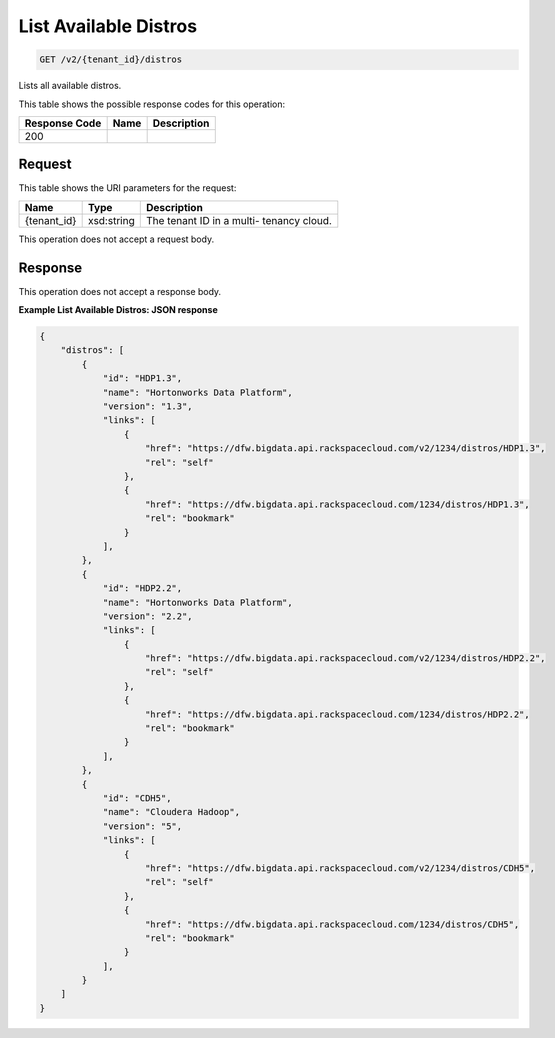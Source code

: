 
.. THIS OUTPUT IS GENERATED FROM THE WADL. DO NOT EDIT.

List Available Distros
^^^^^^^^^^^^^^^^^^^^^^^^^^^^^^^^^^^^^^^^^^^^^^^^^^^^^^^^^^^^^^^^^^^^^^^^^^^^^^^^

.. code::

    GET /v2/{tenant_id}/distros

Lists all available distros.



This table shows the possible response codes for this operation:


+--------------------------+-------------------------+-------------------------+
|Response Code             |Name                     |Description              |
+==========================+=========================+=========================+
|200                       |                         |                         |
+--------------------------+-------------------------+-------------------------+


Request
""""""""""""""""

This table shows the URI parameters for the request:

+--------------------------+-------------------------+-------------------------+
|Name                      |Type                     |Description              |
+==========================+=========================+=========================+
|{tenant_id}               |xsd:string               |The tenant ID in a multi-|
|                          |                         |tenancy cloud.           |
+--------------------------+-------------------------+-------------------------+





This operation does not accept a request body.




Response
""""""""""""""""


This operation does not accept a response body.




**Example List Available Distros: JSON response**


.. code::

    {
        "distros": [
            {
                "id": "HDP1.3",
                "name": "Hortonworks Data Platform",
                "version": "1.3",
                "links": [
                    {
                        "href": "https://dfw.bigdata.api.rackspacecloud.com/v2/1234/distros/HDP1.3",
                        "rel": "self"
                    },
                    {
                        "href": "https://dfw.bigdata.api.rackspacecloud.com/1234/distros/HDP1.3",
                        "rel": "bookmark"
                    }
                ],
            },
            {
                "id": "HDP2.2",
                "name": "Hortonworks Data Platform",
                "version": "2.2",
                "links": [
                    {
                        "href": "https://dfw.bigdata.api.rackspacecloud.com/v2/1234/distros/HDP2.2",
                        "rel": "self"
                    },
                    {
                        "href": "https://dfw.bigdata.api.rackspacecloud.com/1234/distros/HDP2.2",
                        "rel": "bookmark"
                    }
                ],
            },
            {
                "id": "CDH5",
                "name": "Cloudera Hadoop",
                "version": "5",
                "links": [
                    {
                        "href": "https://dfw.bigdata.api.rackspacecloud.com/v2/1234/distros/CDH5",
                        "rel": "self"
                    },
                    {
                        "href": "https://dfw.bigdata.api.rackspacecloud.com/1234/distros/CDH5",
                        "rel": "bookmark"
                    }
                ],
            }
        ]
    }
    

